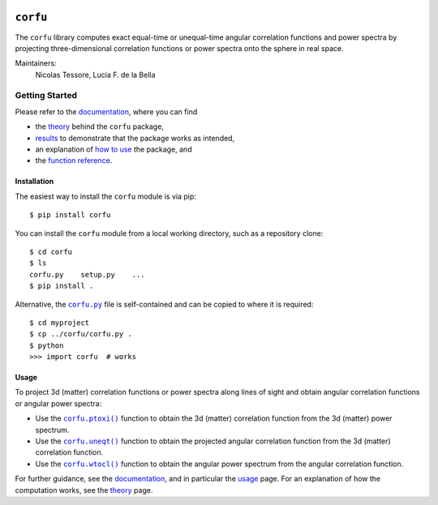 |Logo|

.. header

*********
``corfu``
*********

|GitHub| |PyPI| |Docs|

The |corfu| library computes exact equal-time or unequal-time angular
correlation functions and power spectra by projecting three-dimensional
correlation functions or power spectra onto the sphere in real space.

Maintainers:
    Nicolas Tessore, Lucia F. de la Bella


.. body

Getting Started
===============

Please refer to the `documentation`_, where you can find

- the `theory`_ behind the |corfu| package,
- `results`_ to demonstrate that the package works as intended,
- an explanation of `how to use <usage_>`_ the package, and
- the `function reference <reference_>`_.


Installation
------------

The easiest way to install the |corfu| module is via pip::

    $ pip install corfu

You can install the |corfu| module from a local working directory, such as a
repository clone::

    $ cd corfu
    $ ls
    corfu.py    setup.py    ...
    $ pip install .

Alternative, the |corfu.py|_ file is self-contained and can be copied to where
it is required::

    $ cd myproject
    $ cp ../corfu/corfu.py .
    $ python
    >>> import corfu  # works


Usage
-----

To project 3d (matter) correlation functions or power spectra along lines of
sight and obtain angular correlation functions or angular power spectra:

- Use the |corfu.ptoxi|_ function to obtain the 3d (matter) correlation
  function from the 3d (matter) power spectrum.
- Use the |corfu.uneqt|_ function to obtain the projected angular correlation
  function from the 3d (matter) correlation function.
- Use the |corfu.wtocl|_ function to obtain the angular power spectrum from the
  angular correlation function.

For further guidance, see the `documentation`_, and in particular the `usage`_
page.  For an explanation of how the computation works, see the `theory`_ page.


.. documentation links

.. _documentation: https://corfu.readthedocs.io/en/latest/
.. _theory: https://corfu.readthedocs.io/en/latest/theory.html
.. _results: https://corfu.readthedocs.io/en/latest/results.html
.. _usage: https://corfu.readthedocs.io/en/latest/usage.html
.. _reference: https://corfu.readthedocs.io/en/latest/reference.html


.. reference links

.. |corfu.ptoxi| replace:: ``corfu.ptoxi()``
.. _corfu.ptoxi: https://corfu.readthedocs.io/en/latest/reference.html#corfu.ptoxi

.. |corfu.uneqt| replace:: ``corfu.uneqt()``
.. _corfu.uneqt: https://corfu.readthedocs.io/en/latest/reference.html#corfu.uneqt

.. |corfu.wtocl| replace:: ``corfu.wtocl()``
.. _corfu.wtocl: https://corfu.readthedocs.io/en/latest/reference.html#corfu.wtocl


.. file links

.. |corfu.py| replace:: ``corfu.py``
.. _corfu.py: corfu.py


.. layout

.. |Logo| image:: docs/_static/corfu-logo.svg
   :alt: Logo
   :width: 200


.. definitions

.. |corfu| replace:: ``corfu``

.. |GitHub| image:: https://img.shields.io/badge/github-ntessore%2Fcorfu-lightgrey
   :target: https://github.com/ntessore/corfu
   :alt: GitHub Repository

.. |PyPI| image:: https://img.shields.io/pypi/v/corfu.svg
   :target: https://pypi.org/project/corfu
   :alt: PyPI Status

.. |Docs| image:: https://readthedocs.org/projects/corfu/badge/?version=latest
   :target: https://corfu.readthedocs.io/en/latest/?badge=latest
   :alt: Documentation Status

.. end-badges
